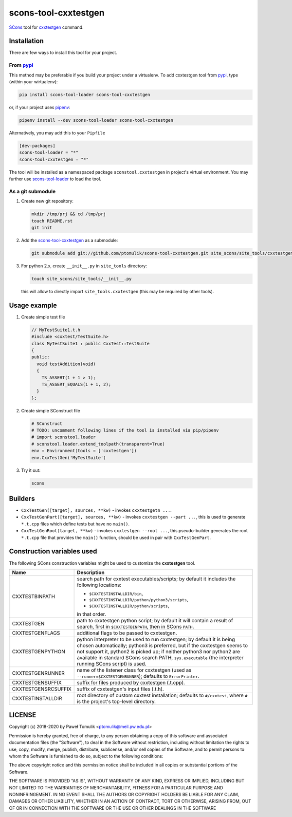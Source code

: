 scons-tool-cxxtestgen
=====================

.. image:: https://badge.fury.io/py/scons-tool-cxxtestgen.svg
    :target: https://badge.fury.io/py/scons-tool-cxxtestgen
    :alt: PyPi package version

.. image:: https://travis-ci.org/ptomulik/scons-tool-cxxtestgen.svg?branch=master
    :target: https://travis-ci.org/ptomulik/scons-tool-cxxtestgen
    :alt: Travis CI build status

.. image:: https://ci.appveyor.com/api/projects/status/github/ptomulik/scons-tool-cxxtestgen?svg=true
    :target: https://ci.appveyor.com/project/ptomulik/scons-tool-cxxtestgen

SCons_ tool for cxxtestgen_ command.

Installation
------------

There are few ways to install this tool for your project.

From pypi_
^^^^^^^^^^

This method may be preferable if you build your project under a virtualenv. To
add cxxtestgen tool from pypi_, type (within your wirtualenv):

.. code-block:: shell

      pip install scons-tool-loader scons-tool-cxxtestgen

or, if your project uses pipenv_:

.. code-block:: shell

      pipenv install --dev scons-tool-loader scons-tool-cxxtestgen

Alternatively, you may add this to your ``Pipfile``

.. code-block::

    [dev-packages]
    scons-tool-loader = "*"
    scons-tool-cxxtestgen = "*"


The tool will be installed as a namespaced package ``sconstool.cxxtestgen``
in project's virtual environment. You may further use scons-tool-loader_
to load the tool.

As a git submodule
^^^^^^^^^^^^^^^^^^

#. Create new git repository:

   .. code-block:: shell

      mkdir /tmp/prj && cd /tmp/prj
      touch README.rst
      git init

#. Add the `scons-tool-cxxtestgen`_ as a submodule:

   .. code-block:: shell

      git submodule add git://github.com/ptomulik/scons-tool-cxxtestgen.git site_scons/site_tools/cxxtestgen

#. For python 2.x, create ``__init__.py`` in ``site_tools`` directory:

   .. code-block:: shell

      touch site_scons/site_tools/__init__.py

   this will allow to directly import ``site_tools.cxxtestgen`` (this may be
   required by other tools).

Usage example
-------------

#. Create simple test file

   .. code-block:: cpp

      // MyTestSuite1.t.h
      #include <cxxtest/TestSuite.h>
      class MyTestSuite1 : public CxxTest::TestSuite
      {
      public:
        void testAddition(void)
        {
          TS_ASSERT(1 + 1 > 1);
          TS_ASSERT_EQUALS(1 + 1, 2);
        }
      };

#. Create simple SConstruct file

   .. code-block:: python

      # SConstruct
      # TODO: uncomment following lines if the tool is installed via pip/pipenv
      # import sconstool.loader
      # sconstool.loader.extend_toolpath(transparent=True)
      env = Environment(tools = ['cxxtestgen'])
      env.CxxTestGen('MyTestSuite')

#. Try it out:

   .. code-block:: shell

      scons

Builders
--------

- ``CxxTestGen([target], sources, **kw)`` - invokes ``cxxtestgetn ...``.
- ``CxxTestGenPart([target], sources, **kw)`` - invokes ``cxxtestgen --part ...``,
  this is used to generate ``*.t.cpp`` files which define tests but have no
  ``main()``.
- ``CxxTestGenRoot(target, **kw)`` - invokes ``cxxtestgen --root ...``, this
  pseudo-builder generates the root ``*.t.cpp`` file that provides the
  ``main()`` function, should be used in pair with ``CxxTestGenPart``.

Construction variables used
---------------------------

The following SCons construction variables might be used to customize the
**cxxtestgen** tool.

+------------------------+---------------------------------------------------+
|        Name            |                      Description                  |
+========================+===================================================+
| CXXTESTBINPATH         | search path for cxxtest executables/scripts; by   |
|                        | default it includes the following locations:      |
|                        |                                                   |
|                        | - ``$CXXTESTINSTALLDIR/bin``,                     |
|                        | - ``$CXXTESTINSTALLDIR/python/python3/scripts``,  |
|                        | - ``$CXXTESTINSTALLDIR/python/scripts``,          |
|                        |                                                   |
|                        | in that order.                                    |
+------------------------+---------------------------------------------------+
| CXXTESTGEN             | path to cxxtestgen python script; by default it   |
|                        | will contain a result of search, first in         |
|                        | ``$CXXTESTBINPATH``, then in SCons ``PATH``.      |
+------------------------+---------------------------------------------------+
| CXXTESTGENFLAGS        | additional flags to be passed to cxxtestgen.      |
+------------------------+---------------------------------------------------+
| CXXTESTGENPYTHON       | python interpreter to be used to run cxxtestgen;  |
|                        | by default it is being chosen automatically;      |
|                        | python3 is preferred, but if the cxxtestgen seems |
|                        | to not support it, python2 is picked up; if       |
|                        | neither python3 nor python2 are available in      |
|                        | standard SCons search PATH, ``sys.executable``    |
|                        | (the interpreter running SCons script) is used.   |
+------------------------+---------------------------------------------------+
| CXXTESTGENRUNNER       | name of the listener class for cxxtestgen (used   |
|                        | as ``--runner=$CXXTESTGENRUNNER``); defaults to   |
|                        | ``ErrorPrinter``.                                 |
+------------------------+---------------------------------------------------+
| CXXTESTGENSUFFIX       | suffix for files produced by cxxtestgen (.t.cpp). |
+------------------------+---------------------------------------------------+
| CXXTESTGENSRCSUFFIX    | suffix of cxxtestgen's input files (.t.h).        |
+------------------------+---------------------------------------------------+
| CXXTESTINSTALLDIR      | root directory of custom cxxtest installation;    |
|                        | defaults to ``#/cxxtest``, where ``#``  is the    |
|                        | project's top-level directory.                    |
+------------------------+---------------------------------------------------+


LICENSE
-------

Copyright (c) 2018-2020 by Paweł Tomulik <ptomulik@meil.pw.edu.pl>

Permission is hereby granted, free of charge, to any person obtaining a copy
of this software and associated documentation files (the "Software"), to deal
in the Software without restriction, including without limitation the rights
to use, copy, modify, merge, publish, distribute, sublicense, and/or sell
copies of the Software, and to permit persons to whom the Software is
furnished to do so, subject to the following conditions:

The above copyright notice and this permission notice shall be included in all
copies or substantial portions of the Software.

THE SOFTWARE IS PROVIDED "AS IS", WITHOUT WARRANTY OF ANY KIND, EXPRESS OR
IMPLIED, INCLUDING BUT NOT LIMITED TO THE WARRANTIES OF MERCHANTABILITY,
FITNESS FOR A PARTICULAR PURPOSE AND NONINFRINGEMENT. IN NO EVENT SHALL THE
AUTHORS OR COPYRIGHT HOLDERS BE LIABLE FOR ANY CLAIM, DAMAGES OR OTHER
LIABILITY, WHETHER IN AN ACTION OF CONTRACT, TORT OR OTHERWISE, ARISING FROM,
OUT OF OR IN CONNECTION WITH THE SOFTWARE OR THE USE OR OTHER DEALINGS IN THE
SOFTWARE

.. _scons-tool-cxxtestgen: https://github.com/ptomulik/scons-tool-cxxtestgen
.. _scons-tool-loader: https://github.com/ptomulik/scons-tool-loader
.. _SCons: http://scons.org
.. _pipenv: https://pipenv.readthedocs.io/
.. _pypi: https://pypi.org/
.. _cxxtestgen: http://cxxtest.com/guide.html#cxxtestgen

.. <!--- vim: set expandtab tabstop=2 shiftwidth=2 syntax=rst: -->
